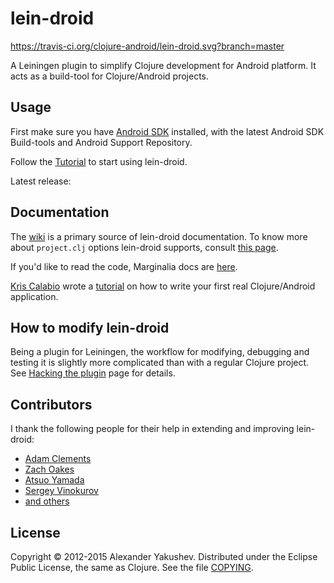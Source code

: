 * lein-droid

  [[https://travis-ci.org/clojure-android/lein-droid/][https://travis-ci.org/clojure-android/lein-droid.svg?branch=master]]

  A Leiningen plugin to simplify Clojure development for Android
  platform. It acts as a build-tool for Clojure/Android projects.

** Usage

   First make sure you have [[http://developer.android.com/sdk/index.html][Android SDK]] installed, with the latest
   Android SDK Build-tools and Android Support Repository.

   Follow the [[https://github.com/clojure-android/lein-droid/wiki/Tutorial][Tutorial]] to start using lein-droid.

   Latest release:

[[https://clojars.org/lein-droid][https://clojars.org/lein-droid/latest-version.svg]]

** Documentation

   The [[https://github.com/clojure-android/lein-droid/wiki][wiki]] is a primary source of lein-droid documentation. To know more about
   =project.clj= options lein-droid supports, consult [[https://github.com/clojure-android/lein-droid/wiki/project.clj-options][this page]].

   If you'd like to read the code, Marginalia docs are [[http://clojure-android.github.io/lein-droid/][here]].

   [[https://github.com/krisc][Kris Calabio]] wrote a [[https://github.com/alexander-yakushev/events/blob/master/tutorial.md][tutorial]] on how to write your first real Clojure/Android
   application.

** How to modify lein-droid

   Being a plugin for Leiningen, the workflow for modifying, debugging and
   testing it is slightly more complicated than with a regular Clojure project.
   See [[https://github.com/clojure-android/lein-droid/wiki/Hacking-the-plugin][Hacking the plugin]] page for details.

** Contributors

   I thank the following people for their help in extending and
   improving lein-droid:

   - [[https://github.com/AdamClements][Adam Clements]]
   - [[https://github.com/oakes][Zach Oakes]]
   - [[https://github.com/ayamada][Atsuo Yamada]]
   - [[https://github.com/sergv][Sergey Vinokurov]]
   - [[https://github.com/clojure-android/lein-droid/graphs/contributors][and others]]

** License

   Copyright © 2012-2015 Alexander Yakushev. Distributed under the Eclipse
   Public License, the same as Clojure. See the file [[https://github.com/clojure-android/lein-droid/blob/master/COPYING][COPYING]].
